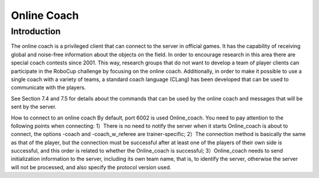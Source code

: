 .. -*- coding: utf-8; -*-

=================================================
Online Coach
=================================================

-------------------------------------------------
Introduction
-------------------------------------------------

The online coach is a privileged client that can connect to the server in official games. It
has the capability of receiving global and noise-free information about the objects on the
field. In order to encourage research in this area there are special coach contests since
2001. This way, research groups that do not want to develop a team of player clients
can participate in the RoboCup challenge by focusing on the online coach. Additionally,
in order to make it possible to use a single coach with a variety of teams, a standard
coach language (CLang) has been developed that can be used to communicate with the
players.

See Section 7.4 and 7.5 for details about the commands that can be used by the online
coach and messages that will be sent by the server.

How to connect to an online coach 
By default, port 6002 is used Online_coach. You need to pay attention to the following points when connecting: 
1）There is no need to notify the server when it starts Online_coach is about to connect, the options -coach and -coach_w_referee are trainer-specific; 
2）The connection method is basically the same as that of the player, but the connection must be successful after at least one of the players of their own side is successful, and this order is related to whether the Online_coach is successful; 
3）Online_coach needs to send initialization information to the server, including its own team name, that is, to identify the server, otherwise the server will not be processed, and also specify the protocol version used.
